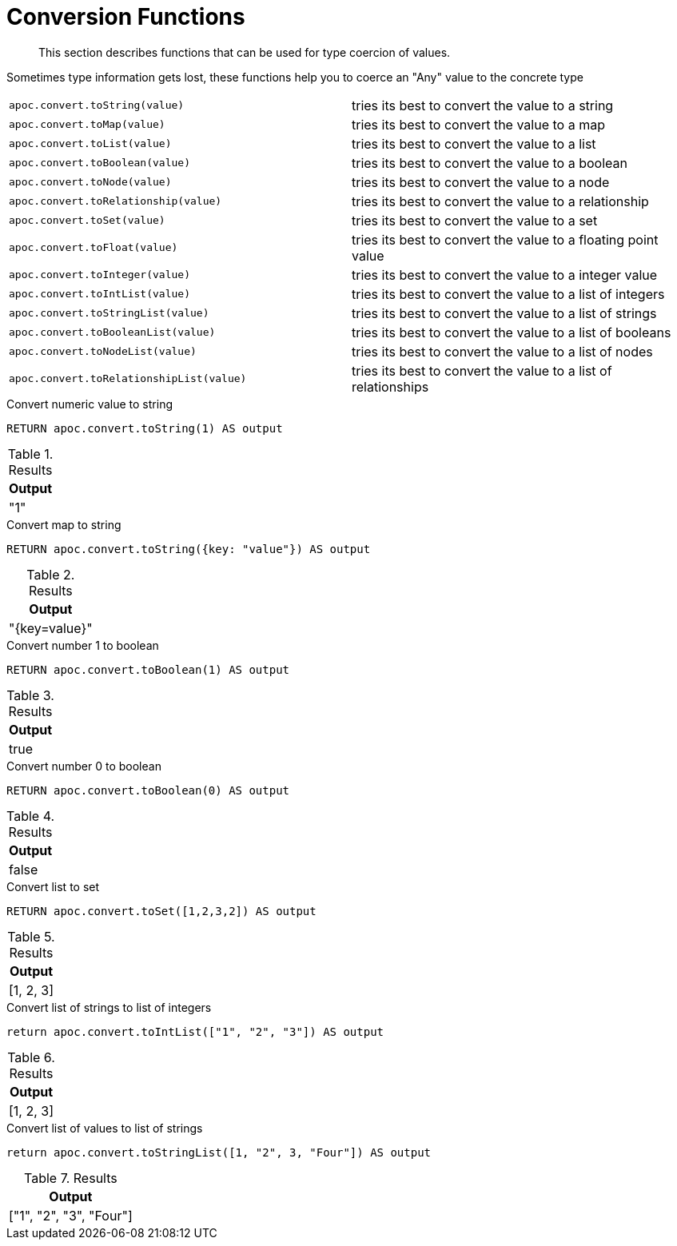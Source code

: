 [[conversion-functions]]
= Conversion Functions
:description: This section describes functions that can be used for type coercion of values.

[abstract]
--
{description}
--

Sometimes type information gets lost, these functions help you to coerce an "Any" value to the concrete type

[cols="5m,5"]
|===
| apoc.convert.toString(value) | tries its best to convert the value to a string
| apoc.convert.toMap(value) | tries its best to convert the value to a map
| apoc.convert.toList(value) | tries its best to convert the value to a list
| apoc.convert.toBoolean(value) | tries its best to convert the value to a boolean
| apoc.convert.toNode(value) | tries its best to convert the value to a node
| apoc.convert.toRelationship(value) | tries its best to convert the value to a relationship
| apoc.convert.toSet(value) | tries its best to convert the value to a set
| apoc.convert.toFloat(value) | tries its best to convert the value to a floating point value
| apoc.convert.toInteger(value) | tries its best to convert the value to a integer value
| apoc.convert.toIntList(value) | tries its best to convert the value to a list of integers
| apoc.convert.toStringList(value) | tries its best to convert the value to a list of strings
| apoc.convert.toBooleanList(value) | tries its best to convert the value to a list of booleans
| apoc.convert.toNodeList(value) | tries its best to convert the value to a list of nodes
| apoc.convert.toRelationshipList(value) | tries its best to convert the value to a list of relationships
|===


.Convert numeric value to string
[source,cypher]
----
RETURN apoc.convert.toString(1) AS output
----

.Results
[opts="header",cols="1"]
|===
| Output
| "1"
|===

.Convert map to string
[source,cypher]
----
RETURN apoc.convert.toString({key: "value"}) AS output
----

.Results
[opts="header",cols="1"]
|===
| Output
| "{key=value}"
|===

.Convert number 1 to boolean
[source,cypher]
----
RETURN apoc.convert.toBoolean(1) AS output
----

.Results
[opts="header",cols="1"]
|===
| Output
| true
|===

.Convert number 0 to boolean
[source,cypher]
----
RETURN apoc.convert.toBoolean(0) AS output
----

.Results
[opts="header",cols="1"]
|===
| Output
| false
|===

.Convert list to set
[source,cypher]
----
RETURN apoc.convert.toSet([1,2,3,2]) AS output
----

.Results
[opts="header",cols="1"]
|===
| Output
| [1, 2, 3]
|===

.Convert list of strings to list of integers
[source,cypher]
----
return apoc.convert.toIntList(["1", "2", "3"]) AS output
----

.Results
[opts="header",cols="1"]
|===
| Output
| [1, 2, 3]
|===


.Convert list of values to list of strings
[source,cypher]
----
return apoc.convert.toStringList([1, "2", 3, "Four"]) AS output
----

.Results
[opts="header",cols="1"]
|===
| Output
| ["1", "2", "3", "Four"]
|===

